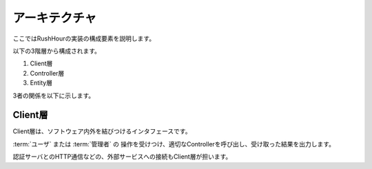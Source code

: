 .. MIT License

    Copyright (c) 2017 yasshi2525

    Permission is hereby granted, free of charge, to any person obtaining a copy
    of this software and associated documentation files (the "Software"), to deal
    in the Software without restriction, including without limitation the rights
    to use, copy, modify, merge, publish, distribute, sublicense, and/or sell
    copies of the Software, and to permit persons to whom the Software is
    furnished to do so, subject to the following conditions:

    The above copyright notice and this permission notice shall be included in all
    copies or substantial portions of the Software.

    THE SOFTWARE IS PROVIDED "AS IS", WITHOUT WARRANTY OF ANY KIND, EXPRESS OR
    IMPLIED, INCLUDING BUT NOT LIMITED TO THE WARRANTIES OF MERCHANTABILITY,
    FITNESS FOR A PARTICULAR PURPOSE AND NONINFRINGEMENT. IN NO EVENT SHALL THE
    AUTHORS OR COPYRIGHT HOLDERS BE LIABLE FOR ANY CLAIM, DAMAGES OR OTHER
    LIABILITY, WHETHER IN AN ACTION OF CONTRACT, TORT OR OTHERWISE, ARISING FROM,
    OUT OF OR IN CONNECTION WITH THE SOFTWARE OR THE USE OR OTHER DEALINGS IN THE
    SOFTWARE.

アーキテクチャ
==============

ここではRushHourの実装の構成要素を説明します。

以下の3階層から構成されます。

#. Client層
#. Controller層
#. Entity層

3者の関係を以下に示します。

.. blockdiag::
    
    blockdiag {
        "ユーザ,管理者" [shape = "actor"];
        データベース [shape = "flowchart.database"];
        外部サーバ [shape = "cloud"];
        タイマサービス [shape = "roundedbox"];
        ゲームマスタ [shape = "actor"];

        "ユーザ,管理者" <-> Client層 [label = "HTTP"];
        外部サーバ <-> Client層 [label = "HTTP"];
        タイマサービス -> ゲームマスタ -> Controller層;
        Client層 <-> Controller層 <-> Entity層;
        Controller層 <-> "O/Rマッパ" -- データベース;
    }

Client層
--------

Client層は、ソフトウェア内外を結びつけるインタフェースです。

:term:`ユーザ` または :term:`管理者` の
操作を受けつけ、適切なControllerを呼び出し、受け取った結果を出力します。

認証サーバとのHTTP通信などの、外部サービスへの接続もClient層が担います。

